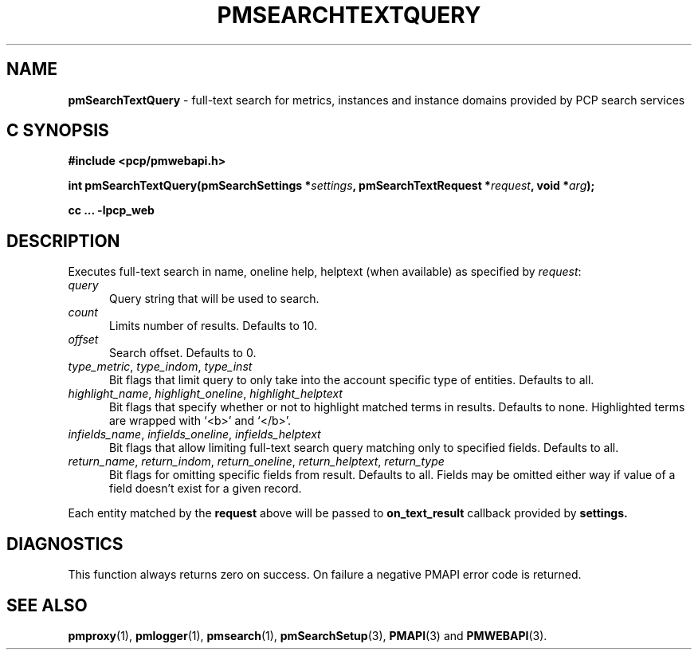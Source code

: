 '\"macro stdmacro
.\"
.\" Copyright (c) 2020 Red Hat.
.\"
.\" This program is free software; you can redistribute it and/or modify it
.\" under the terms of the GNU General Public License as published by the
.\" Free Software Foundation; either version 2 of the License, or (at your
.\" option) any later version.
.\"
.\" This program is distributed in the hope that it will be useful, but
.\" WITHOUT ANY WARRANTY; without even the implied warranty of MERCHANTABILITY
.\" or FITNESS FOR A PARTICULAR PURPOSE.  See the GNU General Public License
.\" for more details.
.\"
.\"
.TH PMSEARCHTEXTQUERY 3 "PCP" "Performance Co-Pilot"
.SH NAME
\f3pmSearchTextQuery\f1 \- full-text search for metrics, instances and instance domains provided by PCP search services
.SH "C SYNOPSIS"
.ft 3
.ad l
.hy 0
#include <pcp/pmwebapi.h>
.sp
int pmSearchTextQuery(pmSearchSettings *\fIsettings\fP,
'in +\w'int pmSearchTextQuery('u
pmSearchTextRequest\ *\fIrequest\fP,
void\ *\fIarg\fP);
.in
.sp
cc ... \-lpcp_web
.hy
.ad
.ft 1
.SH DESCRIPTION
Executes full-text search in name, oneline help, helptext (when available) as specified by
.IR request :
.TP 5
\fIquery\fR
Query string that will be used to search.
.TP 5
\fIcount\fR
Limits number of results. Defaults to 10.
.TP 5
\fIoffset\fR
Search offset. Defaults to 0.
.TP 5
\fItype_metric\fR, \fItype_indom\fR, \fItype_inst\fR
Bit flags that limit query to only take into the account specific type of entities. Defaults to all.
.TP 5
\fIhighlight_name\fR, \fIhighlight_oneline\fR, \fIhighlight_helptext\fR
Bit flags that specify whether or not to highlight matched terms in results. Defaults to none. Highlighted terms are wrapped with `<b>' and `</b>'.
.TP 5
\fIinfields_name\fR, \fIinfields_oneline\fR, \fIinfields_helptext\fR
Bit flags that allow limiting full-text search query matching only to specified fields. Defaults to all.
.TP 5
\fIreturn_name\fR, \fIreturn_indom\fR, \fIreturn_oneline\fR, \fIreturn_helptext\fR, \fIreturn_type\fR
Bit flags for omitting specific fields from result. Defaults to all. Fields may be omitted either way if value of a field doesn't exist for a given record.
.PP
Each entity matched by the
.B request
above will be passed to
.B on_text_result
callback provided by
.B settings.
.SH DIAGNOSTICS
This function always returns zero on success.
On failure a negative PMAPI error code is returned.
.SH SEE ALSO
.BR pmproxy (1),
.BR pmlogger (1),
.BR pmsearch (1),
.BR pmSearchSetup (3),
.BR PMAPI (3)
and
.BR PMWEBAPI (3).

.\" control lines for scripts/man-spell
.\" +ok+ highlight_helptext highlight_oneline infields_helptext
.\" +ok+ infields_oneline return_helptext return_oneline highlight_name
.\" +ok+ on_text_result infields_name return_indom return_name return_type
.\" +ok+ type_metric type_indom type_inst helptext oneline
